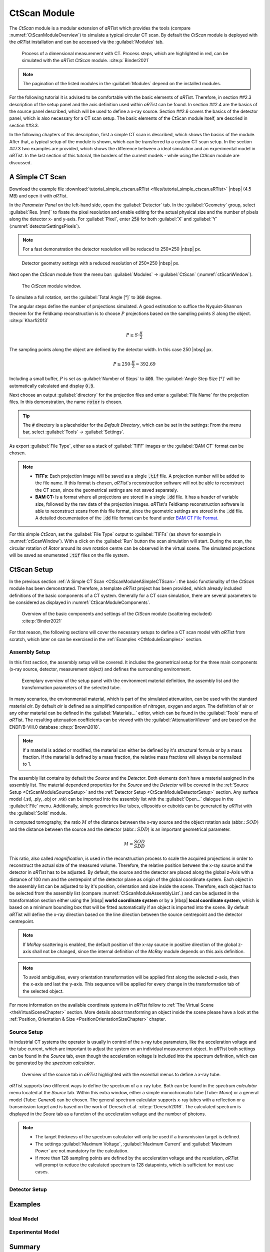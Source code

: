 .. Handy substitutions
.. |artist| replace:: *aRT*\ ist
.. |icon-run| image:: pictures/icons/16x16_compute-run.png
    :width: 16
.. |icon-settings| image:: pictures/icons/16x16_preferences-system.png
    :width: 16
.. |icon-world| image:: pictures/icons/22x22_world-coordinate-system.png
    :width: 22
.. |icon-local| image:: pictures/icons/22x22_object-coordinate-system.png
    :width: 22

.. ############################################################################

CtScan Module
================
.. _CtScanModule:

The *CtScan* module is a modular extension of |artist| which provides the tools (compare :numref:`CtScanModuleOverview`) to simulate a typical circular CT scan. By default the *CtScan* module is deployed with the |artist| installation and can be accessed via the :guilabel:`Modules` tab.

.. _CtScanModuleOverview:
.. figure:: pictures/CtScanModule_Overview.svg
	:width: 95%

	Process of a dimensional measurement with CT. Process steps, which are highlighted in red, can be simulated with the |artist| *CtScan* module. :cite:p:`Binder2021`

.. note:: The pagination of the listed modules in the :guilabel:`Modules` depend on the installed modules.

For the following tutorial it is advised to be comfortable with the basic elements of |artist|. Therefore, in section ##2.3 description of the setup panel and the axis definition used within |artist| can be found. In section ##2.4 are the basics of the source panel described, which will be used to define a x-ray source. Section ##2.6 covers the basics of the detector panel, which is also necessary for a CT scan setup. The basic elements of the CtScan module itself, are descried in section ##3.3.

In the following chapters of this description, first a simple CT scan is described, which shows the basics of the module. After that, a typical setup of the module is shown, which can be transferred to a custom CT scan setup. In the section ##7.3 two examples are provided, which shows the difference between a ideal simulation and an experimental model in |artist|. In the last section of this tutorial, the borders of the current models - while using the *CtScan* module are discussed.

.. ############################################################################

A Simple CT Scan
----------------
.. _CtScanModuleASimpleCTScan:

Download the example file :download:`tutorial_simple_ctscan.aRTist <files/tutorial_simple_ctscan.aRTist>` |nbsp| (4.5 MB) and open it with |artist|.

In the *Parameter Panel* on the left-hand side, open the :guilabel:`Detector` tab. In the :guilabel:`Geometry` group, select :guilabel:`Res. [mm]` to fixate the pixel resolution and enable editing for the actual physical size and the number of pixels along the detector x- and y-axis. For :guilabel:`Pixel`, enter :code:`250` for both :guilabel:`X` and :guilabel:`Y` (:numref:`detectorSettingsPixels`).

.. note:: For a fast demonstration the detector resolution will be reduced to 250×250 |nbsp| px.

.. _detectorSettingsPixels:
.. figure:: pictures/tutorial-ctscan-detector-settings.png
    :width: 50%

    Detector geometry settings with a reduced resolution of 250×250 |nbsp| px.

Next open the *CtScan* module from the menu bar: :guilabel:`Modules` → :guilabel:`CtScan` (:numref:`ctScanWindow`).

.. _ctScanWindow:
.. figure:: pictures/tutorial-ctscan-window.png
    :width: 55%

    The *CtScan* module window.

To simulate a full rotation, set the :guilabel:`Total Angle [°]` to :code:`360` degree.

The angular steps define the number of projections simulated. A good estimation to suffice the Nyquist-Shannon theorem for the Feldkamp reconstruction is to choose :math:`P` projections based on the sampling points :math:`S` along the object. :cite:p:`Kharfi2013`

.. math::

  P \ge S \cdot \frac{\pi}{2}

The sampling points along the object are defined by the detector width. In this case 250 |nbsp| px.

.. math::

  P \ge 250 \cdot \frac{\pi}{2} \approx 392.69

Including a small buffer, :math:`P` is set as :guilabel:`Number of Steps` to :code:`400`. The :guilabel:`Angle Step Size [°]` will be automatically calculated and display :code:`0.9`.

Next choose an output :guilabel:`directory` for the projection files and enter a :guilabel:`File Name` for the projection files. In this demonstration, the name :code:`rotor` is chosen.

.. tip::

	The :code:`#` directory is a placeholder for the *Default Directory*, which can be set in the settings: From the menu bar, select :guilabel:`Tools` → |icon-settings| :guilabel:`Settings`.

As export :guilabel:`File Type`, either as a stack of :guilabel:`TIFF` images or the :guilabel:`BAM CT` format can be chosen.

.. note::

	* **TIFFs:** Each projection image will be saved as a single :code:`.tif` file. A projection number will be added to the file name. If this format is chosen, *aRT*\ ist's reconstruction software will not be able to reconstruct the CT scan, since the geometrical settings are not saved separately.

	* **BAM CT:** Is a format where all projections are stored in a single :code:`.dd` file. It has a header of variable size, followed by the raw data of the projection images. *aRT*\ ist's Feldkamp reconstruction software is able to reconstruct scans from this file format, since the geometric settings are stored in the :code:`.dd` file. A detailed documentation of the :code:`.dd` file format can be found under `BAM CT File Format <bamct_file_format.html>`_.

For this simple *CtScan*, set the :guilabel:`File Type` output to :guilabel:`TIFFs` (as shown for example in :numref:`ctScanWindow`). With a click on the |icon-run| :guilabel:`Run` button the scan simulation will start. During the scan, the circular rotation of *Rotor* around its own rotation centre can be observed in the virtual scene. The simulated projections will be saved as enumerated :code:`.tif` files on the file system.

.. ############################################################################

CtScan Setup
------------
.. _CtScanModuleCtScanSetup:

In the previous section :ref:`A Simple CT Scan <CtScanModuleASimpleCTScan>`: the basic functionality of the *CtScan* module has been demonstrated. Therefore, a template |artist| project has been provided, which already included definitions of the basic components of a CT system. Generally for a CT scan simulation, there are several parameters to be considered as displayed in :numref:`CtScanModuleComponents`.

.. _CtScanModuleComponents:
.. figure:: pictures/CtScanModule_Components.svg
	:width: 95%

	Overview of the basic components and settings of the *CtScan* module (scattering excluded) :cite:p:`Binder2021`

For that reason, the following sections will cover the necessary setups to define a CT scan model with |artist| from scratch, which later on can be exercised in the :ref:`Examples <CtModuleExamples>` section.

.. ############################################################################

Assembly Setup
~~~~~~~~~~~~~~
.. _CtScanModuleAssemblySetup:

In this first section, the assembly setup will be covered. It includes the geometrical setup for the three main components (x-ray source, detector, measurement object) and defines the surrounding environment.

.. _CtScanModuleAssemblyList:
.. figure:: pictures/CtScanModule_AssemblyList.svg
	:width: 65%

	Exemplary overview of the setup panel with the environment material definition, the assembly list and the transformation parameters of the selected tube.

In many scenarios, the environmental material, which is part of the simulated attenuation, can be used with the standard material *air*. By default *air* is defined as a simplified composition of nitrogen, oxygen and argon. The definition of air or any other material can be defined in the :guilabel:`Materials...` editor, which can be found in the :guilabel:`Tools` menu of |artist|. The resulting attenuation coefficients can be viewed with the :guilabel:`AttenuationViewer` and are based on the ENDF/B-VIII.0 database :cite:p:`Brown2018`.

.. note::

  If a material is added or modified, the material can either be defined by it's structural formula or by a mass fraction. If the material is defined by a mass fraction, the relative mass fractions will always be normalized to 1.

The assembly list contains by default the *Source* and the *Detector*. Both elements don't have a material assigned in the assembly list. The material dependend properties for the *Source* and the *Detector* will be covered in the :ref:`Source Setup <CtScanModuleSourceSetup>` and the :ref:`Detector Setup <CtScanModuleDetectorSetup>` section. Any surface model (.stl, .ply, .obj or .vtk) can be imported into the assembly list with the :guilabel:`Open...` dialogue in the :guilabel:`File` menu. Additionally, simple geometries like tubes, ellipsoids or cuboids can be generated by |artist| with the :guilabel:`Solid` module.

In computed tomography, the ratio :math:`M` of the distance between the x-ray source and the object rotation axis (abbr.: :math:`SOD`) and the distance between the source and the detector (abbr.: :math:`SDD`) is an important geometrical parameter.

.. math::

  M = \frac{SOD}{SDD}

This ratio, also called *magnification*, is used in the reconstruction process to scale the acquired projections in order to reconstruct the actual size of the measured volume. Therefore, the relative position between the x-ray source and the detector in |artist| has to be adjusted. By default, the source and the detector are placed along the global z-Axis with a distance of 100 mm and the centrepoint of the detector plane as origin of the global coordinate system. Each object in the assembly list can be adjusted to by it's position, orientation and size inside the scene. Therefore, each object has to be selected from the assembly list (compare :numref:`CtScanModuleAssemblyList`.) and can be adjusted in the transformation section either using the |icon-world| |nbsp| **world coordinate system** or by a |icon-local| |nbsp| **local coordinate system**, which is based on a minimum bounding box that will be fitted automatically if an object is imported into the scene. By default |artist| will define the x-ray direction based on the line direction between the source centrepoint and the detector centrepoint.

.. note::

	If *McRay* scattering is enabled, the default position of the x-ray source in positive direction of the global z-axis shall not be changed, since the internal definition of the *McRay* module depends on this axis definition.

.. note::

	 To avoid ambiguities, every orientation transformation will be applied first along the selected z-axis, then the x-axis and last the y-axis. This sequence will be applied for every change in the transformation tab of the selected object.

For more information on the available coordinate systems in |artist| follow to :ref:`The Virtual Scene <theVirtualSceneChapter>` section. More details about transforming an object inside the scene please have a look at the :ref:`Position, Orientation & Size <PositionOrientationSizeChapter>` chapter.

.. ############################################################################

Source Setup
~~~~~~~~~~~~
.. _CtScanModuleSourceSetup:

In industrial CT systems the operator is usually in control of the x-ray tube parameters, like the acceleration voltage and the tube current, which are important to adjust the system on an individual measurement object. In |artist| both settings can be found in the *Source* tab, even though the acceleration voltage is included into the spectrum definition, which can be generated by the *spectrum calculator*.

.. _CtScanModuleSourceTab:
.. figure:: pictures/CtScanModule_SourceTab.svg
	:width: 55%

	Overview of the source tab in |artist| highlighted with the essential menus to define a x-ray tube.

|artist| supports two different ways to define the spectrum of a x-ray tube. Both can be found in the *spectrum calculator* menu located at the *Source* tab. Within this extra window, either a simple monochromatic tube (Tube: *Mono*) or a general model (Tube: *General*) can be chosen. The general spectrum calculator supports x-ray tubes with a reflection or a transmission target and is based on the work of Deresch et al. :cite:p:`Deresch2016`. The calculated spectrum is displayed in the *Soure* tab as a function of the acceleration voltage and the number of photons.

.. note::

  * The target thickness of the spectrum calculator will only be used if a transmission target is defined.

  * The settings :guilabel:`Maximum Voltage`, :guilabel:`Maximum Current` and :guilabel:`Maximum Power` are not mandatory for the calculation.

  * If more than 128 sampling points are defined by the acceleration voltage and the resolution, |artist| will prompt to reduce the calculated spectrum to 128 datapoints, which is sufficient for most use cases.


.. ############################################################################

Detector Setup
~~~~~~~~~~~~~~
.. _CtScanModuleDetectorSetup:

.. ############################################################################

Examples
--------
.. _CtModuleExamples:

.. ############################################################################

Ideal Model
~~~~~~~~~~~
.. _CtScanModuleIdealModel:

.. ############################################################################

Experimental Model
~~~~~~~~~~~~~~~~~~
.. _CtScanModuleExperimentalModel:

.. ############################################################################

Summary
-------
.. _CtScanModuleSummary:

.. ############################################################################

References
----------
.. _CtScanModuleReferences:
.. bibliography::

.. ############################################################################

Test
----

Admonition example (based on the style of a note):

.. admonition:: Example

  This is an example

Internal site reference to headline:
Reference to `CtScan Module`_

Internal site reference to chapter:
Reference to `CtScan Module Chapter <tutorial_ctscan_module.html>`_.

Cross site reference:
Reference to :ref:`description <worldLocalCoordinateSystem>`:
